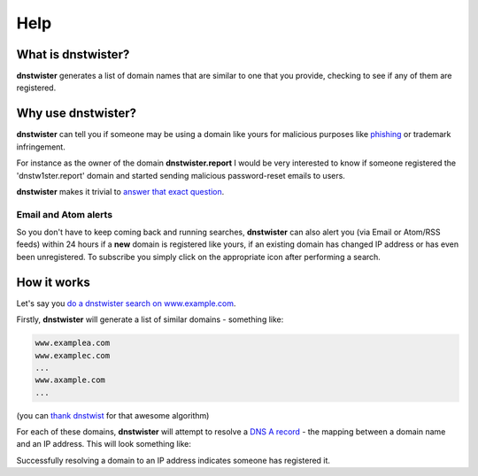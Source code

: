 Help
====

What is dnstwister?
-------------------

**dnstwister** generates a list of domain names that are similar to one that
you provide, checking to see if any of them are registered.

Why use dnstwister?
-------------------

**dnstwister** can tell you if someone may be using a domain like yours for
malicious purposes like `phishing <https://en.wikipedia.org/wiki/Phishing>`_
or trademark infringement.

For instance as the owner of the domain **dnstwister.report** I would be very
interested to know if someone registered the 'dnstw1ster.report' domain and
started sending malicious password-reset emails to users.

**dnstwister** makes it trivial to `answer that exact question 
<https://dnstwister.report/search/646e73747769737465722e7265706f7274>`_.

Email and Atom alerts |email_icon| |feed_icon|
~~~~~~~~~~~~~~~~~~~~~~~~~~~~~~~~~~~~~~~~~~~~~~

..  |email_icon| image:: https://dnstwister.report/static/email.png
    :height: 20
    :width: 20
    :target: #email-and-atom-alerts-email-icon-feed-icon

..  |feed_icon| image:: https://dnstwister.report/static/feed.png
    :height: 20
    :width: 20
    :target: #email-and-atom-alerts-email-icon-feed-icon

So you don't have to keep coming back and running searches, **dnstwister** can
also alert you (via Email or Atom/RSS feeds) within 24 hours if a **new**
domain is registered like yours, if an existing domain has changed IP address
or has even been unregistered. To subscribe you simply click on the
appropriate icon after performing a search.

How it works
------------

Let's say you `do a dnstwister search on www.example.com
<https://dnstwister.report/search/7777772e6578616d706c652e636f6d>`_.

Firstly, **dnstwister** will generate a list of similar domains - something
like:

..  code-block:: none

    www.examplea.com
    www.examplec.com
    ...
    www.axample.com
    ...

(you can `thank dnstwist <https://github.com/elceef/dnstwist>`_ for that
awesome algorithm)

For each of these domains, **dnstwister** will attempt to resolve a `DNS A
record <https://en.wikipedia.org/wiki/List_of_DNS_record_types#A>`_ - the
mapping between a domain name and an IP address. This will look something
like: 

..  image:: _static/search.png

Successfully resolving a domain to an IP address indicates someone has
registered it.
